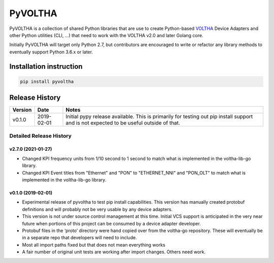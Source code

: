 PyVOLTHA
========

PyVOLTHA is a collection of shared Python libraries that are use to
create Python-based
`VOLTHA <https://wiki.opencord.org/display/CORD/VOLTHA>`__ Device
Adapters and other Python utilities (CLI, …) that need to work with the
VOLTHA v2.0 and later Golang core.

Initially PyVOLTHA will target only Python 2.7, but contributors are
encouraged to write or refactor any library methods to eventually
support Python 3.6.x or later.

Installation instruction
------------------------

.. code:: bash

   pip install pyvoltha

Release History
---------------

+---------+------------+-----------------------------------------------+
| Version | Date       | Notes                                         |
+=========+============+===============================================+
| v0.1.0  | 2019-02-01 | Initial pypy release available. This is       |
|         |            | primarily for testing out pip install support |
|         |            | and is not expected to be useful outside of   |
|         |            | that.                                         |
+---------+------------+-----------------------------------------------+

Detailed Release History
~~~~~~~~~~~~~~~~~~~~~~~~~~~

v2.7.0 (2021-01-27)
^^^^^^^^^^^^^^^^^^^

-  Changed KPI frequency units from 1/10 second to 1 second to match
   what is implemented in the voltha-lib-go library.

-  Changed KPI Event titles from "Ethernet" and "PON" to "ETHERNET_NNI"
   and "PON_OLT" to match what is implemented in the voltha-lib-go
   library.

v0.1.0 (2019-02-01)
^^^^^^^^^^^^^^^^^^^

-  Experimental release of pyvoltha to test pip install capabilities.
   This version has manually created protobuf definitions and will
   probably not be very usable by any device adapters.
-  This version is not under source control management at this time.
   Initial VCS support is anticipated in the very near future when
   portions of this project can be consumed by a device adapter
   developer.
-  Protobuf files in the ‘proto’ directory were hand copied over from
   the voltha-go repository. These will eventually be in a separate repo
   that developers will need to include.
-  Most all import paths fixed but that does not mean everything works
-  A fair number of original unit tests are working after import
   changes. Others need work.

